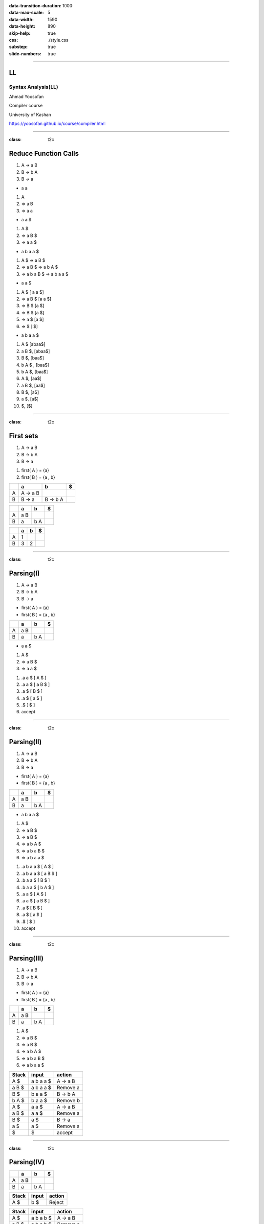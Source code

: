 :data-transition-duration: 1000
:data-max-scale: 5
:data-width: 1590
:data-height: 890
:skip-help: true
:css: ./style.css
:substep: true
:slide-numbers: true

.. :

  :js: ./temporary03454-images9877/tex-mml-chtml.js

----

LL
==============================
Syntax Analysis(LL)
----------------------
Ahmad Yoosofan

Compiler course

University of Kashan

https://yoosofan.github.io/course/compiler.html

----

:class: t2c

Reduce Function Calls
==========================================
#. A → a B
#. B → b A
#. B → a

.. container:: substep

  * a a

  .. class:: substep

  #. A
  #. ⇒ a B
  #. ⇒ a a

.. container:: substep

  * a a $

  .. class:: substep

  #. A $
  #. ⇒ a B $
  #. ⇒ a a $

.. container:: substep

  * a b a a $

  .. class:: substep

  #. A $  ⇒ a B $
  #. ⇒ a B $ ⇒ a b A $
  #. ⇒ a b a B $  ⇒ a b a a $

.. container:: substep

  * a a $

  .. class:: substep

  #. A $ [ a a $]
  #. ⇒ a B $ [a a $]
  #. ⇒ B $ [a $]
  #. ⇒ B $ [a $]
  #. ⇒ a $ [a $]
  #. ⇒  $ [ $]

.. container:: substep

  * a b a a $

  .. class:: substep

  #. A $ [abaa$]
  #. a B $,  [abaa$]
  #. B $,  [baa$]
  #. b A $ , [baa$]
  #. b A $, [baa$]
  #. A $, [aa$]
  #. a B $, [aa$]
  #. B $, [a$]
  #. a $, [a$]
  #. $, [$]

----

:class: t2c

First sets
==========================================
.. container::

  #. A → a B
  #. B → b A
  #. B → a

  .. class:: substep

  #. first( A ) = {a}
  #. first( B ) = {a , b}

.. csv-table::
  :header-rows: 1
  :class: substep smallerelementwithfullborder equal-col

  "  ",   a  , b     , $
  A   , A → a B ,       ,
  B   , B → a   , B → b A  ,

.. csv-table::
  :header-rows: 1
  :class: substep smallerelementwithfullborder equal-col

  "  ",   a  , b     , $
  A   , a B ,       ,
  B   , a   , b A  ,

.. csv-table::
  :header-rows: 1
  :class: substep smallerelementwithfullborder equal-col

  "  ",   a  , b     , $
  A   , 1 ,       ,
  B   , 3   , 2  ,

----

:class: t2c

Parsing(I)
==========================================
.. container::

  #. A → a B
  #. B → b A
  #. B → a

  * first( A ) = {a}
  * first( B ) = {a , b}

  .. csv-table::
    :header-rows: 1
    :class: smallerelementwithfullborder equal-col

    "  ",   a  , b     , $
    A   ,  a B ,       ,
    B   ,  a   ,  b A  ,

.. container:: substep

  * a a $

  #. A $
  #. ⇒ a B $
  #. ⇒ a a $

  .. class:: substep

  #. .a a $ [ A $ ]
  #. .a a $ [ a B $ ]
  #. .a $ [ B $ ]
  #. .a $ [ a $ ]
  #. .$ [ $ ]
  #. accept

----

:class: t2c

Parsing(II)
==========================================
.. container::

  #. A → a B
  #. B → b A
  #. B → a

  * first( A ) = {a}
  * first( B ) = {a , b}

.. csv-table::
  :header-rows: 1
  :class: smallerelementwithfullborder equal-col

  "  ",   a  , b     , $
  A   ,  a B ,       ,
  B   ,  a   ,  b A  ,

.. container:: substep

  * a b a a $

  .. class:: substep

  #. A $
  #. ⇒ a B $
  #. ⇒ a B $
  #. ⇒ a b A $
  #. ⇒ a b a B $
  #. ⇒ a b a a $

.. class:: substep

#. .a b a a $ [ A $ ]
#. .a b a a $ [ a B $ ]
#. .b a a $ [ B $ ]
#. .b a a $ [ b A $ ]
#. .a a $ [ A $ ]
#. .a a $ [ a B $ ]
#. .a $ [ B $ ]
#. .a $ [ a $ ]
#. .$ [ $ ]
#. accept

----

:class: t2c

Parsing(III)
==========================================
.. container::

  #. A → a B
  #. B → b A
  #. B → a

  * first( A ) = {a}
  * first( B ) = {a , b}

.. csv-table::
  :header-rows: 1
  :class: smallerelementwithfullborder equal-col

  "  ",   a  , b     , $
  A   ,  a B ,       ,
  B   ,  a   ,  b A  ,

#. A $
#. ⇒ a B $
#. ⇒ a B $
#. ⇒ a b A $
#. ⇒ a b a B $
#. ⇒ a b a a $

.. csv-table::
  :header-rows: 1
  :class: smallerelementwithfullborder equal-col

  Stack ,  input        , action
   A  $ ,   a b a a $   , A → a B
   a B $ ,   a b a a $   , Remove a
   B  $ ,   b a a $     , B → b A
   b A $ ,   b a a $     , Remove b
   A  $ ,     a a $     , A → a B
   a B $ ,     a a $     , Remove a
   B  $ ,     a $       , B → a
   a  $ ,     a $       , Remove a
      $ ,       $       , accept

----

:class: t2c

Parsing(IV)
==========================================
.. csv-table::
  :header-rows: 1
  :class: smallerelementwithfullborder equal-col

  "  ",   a  , b     , $
  A   ,  a B ,       ,
  B   ,  a   ,  b A  ,

.. csv-table::
  :header-rows: 1
  :class: smallerelementwithfullborder equal-col

  Stack ,  input        , action
   A  $ ,   b $   , Reject

.. csv-table::
  :header-rows: 1
  :class: smallerelementwithfullborder equal-col

  Stack  ,  input        , action
   A $   ,  a b a b $    ,  A → a B
   a B $ ,  a b a b $    , Remove a
   B $   ,   b a b $     , B → b A
   b A$  ,   b a b $     , Remove b
   A$    ,     a b $     ,  A → a B
   a B$  ,     a b $     ,  Remove a
   B$    ,      b $      ,  B → b A
   bA$   ,      b $      ,  Remove b
   A$    ,      $        ,  Reject

.. csv-table::
  :header-rows: 1
  :class: smallerelementwithfullborder equal-col

  Stack  ,  input        , action
   A $   ,  a b b b $    ,  A → a B
   a B $ ,  a b b b $    , Remove a
   B $   ,   b b b $     , B → b A
   b A$  ,   b b b $     , Remove b
   A$    ,     b b $     ,  Reject

----

:class: t2c

Parsing(V)
==========================================
.. container::

  #. A → a B
  #. B → b A
  #. B →  λ

  .. class:: substep

    first

    * first( A ) = {a}
    * first( B ) = {b , λ}

.. csv-table::
  :header-rows: 1
  :class: substep smallerelementwithfullborder equal-col

  "  ",   a  , b     , $
  A   ,  a B ,       ,
  B   ,      ,  b A  ,

.. csv-table::
  :header-rows: 1
  :class: substep smallerelementwithfullborder equal-col

  Stack ,  input        , action
  A   $ ,   a b a $    , A → a B
  a B $ ,   a b a  $   , Remove a
  B   $ ,   b a  $     , B → b A
  b A $ ,   b a  $     , Remove b
  A   $ ,     a  $     , A → a B
  a B $ ,     a  $     , Remove a
  B   $ ,      $       , B → λ
      $ ,      $       , accept

.. csv-table::
  :header-rows: 1
  :class: substep smallerelementwithfullborder equal-col

  "  ",   a  , b     , $
  A   ,  a B ,       ,
  B   ,      ,  b A  ,  λ

----

:class: t2c

Parsing(VI)
==========================================
.. container::

  #. A → a B
  #. B → b A
  #. B →  λ

  * first( A ) = {a}
  * first( B ) = {b , λ}

.. csv-table::
  :header-rows: 1
  :class: substep smallerelementwithfullborder equal-col

  "  ",   a  , b     , $
  A   ,  a B ,       ,
  B   ,   λ  ,  b A  , λ

.. csv-table::
  :header-rows: 1
  :class: substep smallerelementwithfullborder equal-col

  Stack , input   , action
  A   $ , a a $ , A → a B
  a B $ , a a $ , Remove a
  B   $ , a   $ , B → λ
      $ , a   $ , Reject

.. class:: substep

* B → λ was wrong
* Removing B → λ from a is better
* Finding more rules in future (follow set)

.. csv-table::
  :header-rows: 1
  :class: substep smallerelementwithfullborder equal-col

  "  ",   a  , b     , $
  A   ,  a B ,       ,
  B   ,      ,  b A  ,  λ

.. csv-table::
  :header-rows: 1
  :class: substep smallerelementwithfullborder equal-col

  Stack , input   , action
  A   $ , a a $ , A → a B
  a B $ , a a $ , Remove a
  B   $ , a   $ , Reject

----

:class: t2c

Wrong Calculator Grammar(I)
==========================================
.. container::

  #. E → T + E | T
  #. T → F * T | F
  #. F → ( E ) | a

  Some text books use *id* instead of *a*

.. container:: substep

  Remove Left Factor

  .. class:: substep

  #. E  → T E'
  #. E' → + E | λ
  #. T  → F T'
  #. T' → * T |  λ
  #. F  → ( E ) |  a

.. class:: substep

#. first(E)
#. = first(T)=first(F)
#. = { a, ( }
#. first(E') = { + ,  λ}
#. first(T') = { * ,  λ}

.. csv-table::
  :header-rows: 1
  :class: substep smallerelementwithfullborder equal-col

  " ",   a  ,  `+`     ,   `*`   ,   (    ,   )    ,   $
  E  , T E' ,          ,         ,  T E'  ,        ,
  E' ,      ,  `+` E   ,         ,        ,        ,
  T  , F T' ,          ,         ,  F T'  ,        ,
  T' ,      ,          , `*` T   ,        ,        ,
  F  ,   a  ,          ,         , ( E )  ,        ,

----

:class: t2c

Adding λ to table
==========================================
#. E → T + E | T
#. T → F * T | F
#. F → ( E ) | a

.. container::

  Remove Left Factor

  #. E  → T E'
  #. E' → + E | λ
  #. T  → F T'
  #. T' → * T |  λ
  #. F  → ( E ) |  a

#. first(E)
#. = first(T)=first(F)
#. = { a, ( }
#. first(E') = { + ,  λ}
#. first(T') = { * ,  λ}
#. first(F)  = { a , ( }

.. csv-table::
  :header-rows: 1
  :class: smallerelementwithfullborder equal-col

  " ",   a  ,  `+`     ,   `*`   ,   (    ,   )    ,   $
  E  , T E' ,          ,         , T E'   ,        ,
  E' ,  λ   ,  `+` E   ,    λ    ,    λ   ,   λ    ,  λ
  T  , F T' ,          ,         , F T'   ,        ,
  T' ,  λ   ,   λ      , `*` T ,     λ  ,  λ     , λ
  F  ,   a  ,          ,         , ( E )  ,        ,

----

:class: t2c

Wrong Calculator Grammar(II)
==========================================
.. container::

  .. csv-table::
    :header-rows: 1
    :class: smallerelementwithfullborder equal-col

    " ",   a  ,  `+`     ,   `*`   ,   (    ,   )    ,   $
    E  , T E' ,          ,         , T E'   ,        ,
    E' ,  λ   ,  `+` E   ,    λ    ,    λ   ,   λ    ,  λ
    T  , F T' ,          ,         , F T'   ,        ,
    T' ,  λ   ,   λ      , `*` T   ,     λ  ,  λ     , λ
    F  ,   a  ,          ,         , ( E )  ,        ,

  .
  
  .. csv-table::
    :header-rows: 1
    :class: substep smallerelementwithfullborder equal-col

    " ",   a  ,  `+`     ,   `*`   ,   (    ,   )    , $
    E  , T E' ,          ,         ,  T E'  ,        ,
    E' ,      ,  `+` E   ,         ,        ,        , λ
    T  , F T' ,          ,         ,  F T'  ,        ,
    T' ,      ,    λ     , `*` T   ,        ,        , λ
    F  ,   a  ,          ,         , ( E )  ,        ,

.. csv-table::
  :header-rows: 1
  :class: smallerelementwithfullborder equal-col

  Stack       ,  input      , action
  E           $ , a + a * a $ , E → T E'
  T E'        $ , a + a * a $ , T → F T'
  F T' E'     $ , a + a * a $ , F → a
  a T' E'     $ , a + a * a $ , Remove a
  T' E'       $ , `+` a * a $ , T' → λ
  E'          $ , `+` a * a $ , E' → + E
  `+` E       $ , `+` a * a $ , Remove +
  E           $ , a * a     $ , E → T E'
  T E'        $ , a * a     $ , T → F T'
  F T' E'     $ , a * a     $ , F → a
  a T' E'     $ , a * a     $ , Remove a
  T' E'       $ , `*` a       $ , T' → * T 
  `*` T E'      $ , `*` a       $ , Remove * 
  T  E'       $ , a         $ , T → F T' 
  F T'  E'    $ , a         $ , F → a
  a T' E'     $ , a         $ , Remove a
  T' E'       $ ,           $ , T' → λ
  E'          $ ,           $ , E' → λ
              $ ,           $ , accept

----

First set
==========================
.. class:: substep

#. If X → λ is a production rule then λ ∈ first(X)
#. If :math:`X → Y_1 Y_2 .... Y_n` is a production rule then
    #. first(:math:`Y_1`) ⊂ first(X)
    #. first(:math:`Y_2`) ⊂ first(X) if λ ∈ first(:math:`Y_1`) or :math:`Y_1 ⇒^* λ` 
    #. first(:math:`Y_3`) ⊂ first(X) if λ ∈ first(:math:`Y_1`) and λ ∈ first(:math:`Y_2`) 
    #. first(:math:`Y_i`) ⊂ first(X) if λ ∈ first(:math:`Y_j`) for j = 1, 2, 3, i-1 
    #. λ ∈ first(X) if λ ∈ first(:math:`Y_i`) for i = 1, 2, 3, n or :math:`X ⇒^* λ` 

----

Follow set
===============
.. class:: substep

#. If S is start symbol then $ ∈ follow(S)
#. If X → α Y then follow(X) ⊂ follow(Y)
#. If X → :math:`Y_1 Y_2 Y_3 Y_4 ..... Y_n` is a production rule then
    #. (first(:math:`Y_3`) - {λ} ) ⊂ follow(:math:`Y_2`)
        * if M → α A a β is a production rule then a ∈ follow(A)   
    #. If λ ∈ first(:math:`Y_3`) then (first(:math:`Y_4`) - {λ} ) ⊂ follow(:math:`Y_2`)
        * or (first(:math:`Y_3`) ∪ first(:math:`Y_4`) - {λ} ) ⊂ follow(:math:`Y_2`)
    #. If λ ∈ first(:math:`Y_j`) for j = 3,4, ....., i-1  then (first(:math:`Y_i`) - {λ} ) ⊂ follow(:math:`Y_2`)
    #. If λ ∈ first(:math:`Y_j`) for j = 3,4, ....., n then follow(X) ⊂ follow(:math:`Y_2`)

----

:class: t2c

Wrong Calculator Grammar(I)
==========================================
.. container::

  #. E → T + E | T
  #. T → F * T | F
  #. F → ( E ) | a

  Remove Left Factor

  #. E  → T E'
  #. E' → + E | λ
  #. T  → F T'
  #. T' → * T |  λ
  #. F  → ( E ) |  a

.. container::

    #. first(E)
    #.  = first(T)=first(F)
    #. = { a, ( }
    #. first(E') = { + ,  λ}
    #. first(T') = { * ,  λ}
    
----

:class: t2c

Follow set(II)
===============
#. If [ S ] is start symbol then [ $ ∈ follow(S) ]
#. If [ X → α Y ] then [ follow(X) ⊂ follow(Y) ]
#. If [ X → :math:`Y_1 Y_2 Y_3 Y_4 ..... Y_n` ] is a production rule then
    #. [ (first(:math:`Y_3`) - {λ} ) ⊂ follow(:math:`Y_2`) ]
    #. If [ λ ∈ first(:math:`Y_3`) ] then [ (first(:math:`Y_4`) - {λ} ) ⊂ follow(:math:`Y_2`) ]
    #. If [ λ ∈ first(:math:`Y_j`) for j = 3,4, ....., i-1 ] then [ (first(:math:`Y_i`) - {λ} ) ⊂ follow(:math:`Y_2`) ]
    #. If [ λ ∈ first(:math:`Y_j`) for j = 3,4, ....., n ] then [ follow(X) ⊂ follow(:math:`Y_2`) ]

.. container::

  Production Rules

  #. E  → T E'
  #. E' → + E
  #. E' → λ
  #. T  → F T'
  #. T' → * T 
  #. T' → λ
  #. F  → ( E )
  #. F  → a

.. container:: substep

    Follow sets

    .. class:: substep

    * follow(E) = { $ , ) }
    * follow(E')= { $ , ) }
    * follow(T) = { + , $, ) }
    * follow(T')= { + , $, ) }
    * follow(F) = { * , +, $, ) }

----

:class: t2c

Using Follow set(I)
=====================
* follow(E) = { $ , ) }
* follow(E')= { $ , ) }
* follow(T) = { + , $, ) }
* follow(T')= { + , $, ) }
* follow(F) = { * , +, $, ) }

.. csv-table::
  :header-rows: 1
  :class: substep smallerelementwithfullborder equal-col

  " ",   a  ,  `+`     ,   `*`   ,   (    ,   )    ,   $
  E  , T E' ,          ,         ,  T E'  ,        ,
  E' ,      ,  `+` E   ,         ,        ,        ,
  T  , F T' ,          ,         ,  F T'  ,        ,
  T' ,      ,          , `*` T   ,        ,        ,
  F  ,   a  ,          ,         , ( E )  ,        ,

.. csv-table::
  :header-rows: 1
  :class: substep smallerelementwithfullborder equal-col

  " ",   a  ,  `+`     ,   `*`   ,   (    ,   )    ,   $
  E  , T E' ,          ,         ,  T E'  ,        ,
  E' ,      ,  `+` E   ,         ,        ,    λ   ,   λ
  T  , F T' ,          ,         ,  F T'  ,        ,
  T' ,      ,   λ      , `*` T   ,        ,    λ   ,   λ
  F  ,   a  ,          ,         , ( E )  ,        ,

.. csv-table::
  :header-rows: 1
  :class: substep smallerelementwithfullborder equal-col

  Stack   ,  input        , action
  E      $,   a + a $     , E → F T'
  F T'   $,   a + a $     , F → a
  a T'   $,   b a a $     , B → b A
  b A    $,   b a a $     , Remove b
  A      $,     a a $     , A → a B
  a B    $,     a a $     , Remove a
  B      $,     a $       , B → a
   a     $,     a $       , Remove a
         $,       $       , accept

----

:class: t2c

Simple Calculator(I)
==========================================
#. E → E + T
#. E → E - T
#. E → T
#. T → T * F
#. T → T / F 
#. T → F
#. F → a
#. F → (E)

.. class:: substep

  #. first(E) 
  #. = First(T)
  #. = first(F)
  #. = { a , ( }


.. class:: substep

  #. follow(E) = { $ , + , - , ) }
  #. follow(T) = { $ , + , - , ) , * , / } 
  #. follow(F) = { $ , + , - , ) , * , / } 

.. csv-table::
  :header-rows: 1
  :class: substep smallerelementwithfullborder equal-col

  "  ", a , `+` , `-` , `*` , `/` , (  , ) , $
  E   , E + T | E - T | T   ,           ,        ,        ,         ,   E + T | E - T | T  ,        ,
  T   , T * F | T / F | F  ,           ,        ,        ,         , T * F | T / F | F   ,        ,
  F   , a     ,           ,        ,        ,         , ( E )  ,        ,


----

:class: t2c

Simple Calculator(I)
==========================================
.. container::

  #. E → E + T | E - T | T
  #. T → T * F | T / F | F
  #. F → a | (E)

  Convert to

  #. E  → T E'
  #. E' → + T E' | - T E' | λ
  #. T  → F T'
  #. T'  → * F T' | / F T' | λ
  #. F → a | (E)

.. class:: substep

#. First(E)
    #. = First( T E' )
    #. = First(T)
    #. = First(FT')
    #. = First(F)
    #. = {a, ( }
#. First(E')
    #. = First(`+` T E')
    #. ∪
    #. First(`-` T E')
    #. ∪
    #. First( λ )
    #. = {`+`, `-`, λ}
#. First(T')
    #. = First(`*` F T')
    #. ∪
    #. First(`/` F T')
    #. ∪
    #. First(λ)
    #. = {`*`, `/`, λ}

----

:class: t2c

From First Sets to a Table
==========================================
#. E  → T E'
#. E' → + T E' | - T E' | λ
#. T  → F T'
#. T'  → * F T' | / F T' | λ
#. F → a | (E)

#. First(E) = First(T) = First(F) = {a, ( }
#. First(E') = {`+`, `-`, λ}
#. First(T') = {`*`, `/`, λ}

-

.. csv-table::
  :header-rows: 1
  :class: substep smallerelementwithfullborder equal-col

  "  ", a , `+` , `-` , `*` , `/` , (  , ) , $
  E   ,  T E' ,           ,        ,        ,         ,  T E'  ,        ,
  E'  ,       ,  `+` T E'   , `-` T E' ,        ,         ,        ,       ,
  T   ,  F T' ,           ,        ,        ,         , F T'   ,        ,
  T'  ,       ,         ,      , `*` F T' ,  `/` F T' ,        ,       ,
  F   , a     ,           ,        ,        ,         , ( E )  ,        ,

----

:class: t2c

Parsing(I)
==========================================
.. container::

  #. First(E) = First(T) = First(F) = {a, ( }
  #. First(E') = {`+`, `-`, λ}
  #. First(T') = {`*`, `/`, λ}

  .. csv-table::
    :header-rows: 1
    :class: smallerelementwithfullborder equal-col

    "  ", a , `+` , `-` , `*` , `/` , (  , ) , $
    E   ,  T E' ,           ,        ,        ,         ,  T E'  ,        ,
    E'  ,       ,  `+` T E'   , `-` T E' ,        ,         ,        ,       ,
    T   ,  F T' ,           ,        ,        ,         , F T'   ,        ,
    T'  ,       ,         ,      , `*` F T' ,  `/` F T' ,        ,       ,
    F   , a     ,           ,        ,        ,         , ( E )  ,        ,

.. class:: substep

#. a $ { 435.43 }
#. .a $ [ T E' ]
#. .a $ [ F T' E' ]
#. .a $ [ a T' E' ]
#. .$   [ T' E' ]
#. ? ? ?

----

:class: t2c

Parsing(II)
==========================================
.. container::

  #. First(E) = First(T) = First(F) = {a, ( }
  #. First(E') = {`+`, `-`, λ}
  #. First(T') = {`*`, `/`, λ}

  .. csv-table::
    :header-rows: 1
    :class: smallerelementwithfullborder equal-col

    "  ", a , `+` , `-` , `*` , `/` , (  , ) , $
    E   ,  T E' ,           ,        ,        ,         ,  T E'  ,        ,
    E'  ,       ,  `+` T E'   , `-` T E' ,        ,         ,        ,       ,
    T   ,  F T' ,           ,        ,        ,         , F T'   ,        ,
    T'  ,       ,         ,      , `*` F T' ,  `/` F T' ,        ,       , λ
    F   , a     ,           ,        ,        ,         , ( E )  ,        ,

.. class:: substep

#. a $ { 435.43 }
#. .a $ [ T E' ]
#. .a $ [ F T' E' ]
#. .a $ [ a T' E' ]
#. .$   [ T' E' ]
#. .$   [ λ E' ]
#. .$   [ E' ]
#. ? ? ?

----

:class: t2c

Parsing(III)
==========================================
.. container::

  #. First(E) = First(T) = First(F) = {a, ( }
  #. First(E') = {`+`, `-`, λ}
  #. First(T') = {`*`, `/`, λ}

  .. csv-table::
    :header-rows: 1
    :class: smallerelementwithfullborder equal-col

    "  ", a , `+` , `-` , `*` , `/` , (  , ) , $
    E   ,  T E' ,           ,        ,        ,         ,  T E'  ,        ,
    E'  ,       ,  `+` T E'   , `-` T E' ,        ,         ,        ,       ,  λ
    T   ,  F T' ,           ,        ,        ,         , F T'   ,        ,
    T'  ,       ,         ,      , `*` F T' ,  `/` F T' ,        ,       , λ
    F   , a     ,           ,        ,        ,         , ( E )  ,        ,

.. class:: substep

#. a $ { 435.43 }
#. .a $ [ T E' ]
#. .a $ [ F T' E' ]
#. .a $ [ a T' E' ]
#. .$   [ T' E' ]
#. .$   [ λ E' ]
#. .$   [ E' ]
#. .$   [ λ ]
#. .$   [  ]
#. accept

----

:class: t2c

Use LL Table for Parsing
==========================================
.. container::

  #. First(E) = First(T) = First(F) = {a, ( }
  #. First(E') = {`+`, `-`, λ}
  #. First(T') = {`*`, `/`, λ}

  .. csv-table::
    :header-rows: 1
    :class: smallerelementwithfullborder equal-col

    "  ", a , `+` , `-` , `*` , `/` , (  , ) , $
    E   ,  T E' ,           ,        ,        ,         ,  T E'  ,        ,
    E'  ,       ,  `+` T E'   , `-` T E' ,        ,         ,        ,       ,
    T   ,  F T' ,           ,        ,        ,         , F T'   ,        ,
    T'  ,       ,         ,      , `*` F T' ,  `/` F T' ,        ,       ,
    F   , a     ,           ,        ,        ,         , ( E )  ,        ,

.. class:: substep

#. a + a * a $ [435.43 + 376.1 * 94.2]
#. .a + a * a $ [ T E' ]
#. .a + a * a $ [ F T' E' ]
#. .a + a * a $ [ a T' E' ]
#. .+ a * a $   [ T' E' ]
#. .+ a

----

.. csv-table::
  :header-rows: 1
  :class: substep smallerelementwithfullborder equal-col

  "  ", a , `+` , `-` , `*` , `/` , (  , ) , $
  E   ,  T E' ,           ,        ,        ,         ,  T E'  ,        ,
  E'  ,       ,  `+` T E'   , `-` T E' ,        ,         ,        ,   λ    ,  λ
  T   ,  F T' ,           ,        ,        ,         , F T'   ,        ,
  T'  ,       ,  λ        ,  λ     , `*` F T' ,  `/` F T' ,        ,   λ    ,  λ
  F   , a     ,           ,        ,        ,         , ( E )  ,        ,

----

.. class:: substep

#. Follow(E)  = {) , $ }
#. Follow(E') = Follow(E) = {) , $}
#. Follow(T) = {First(E')-{λ}} ∪ Follow(E)
   ∪ follow(E') = {`+`, `-`, ), $}
#. Follow(T') = Follow(T) =
   { `*`, `/`, `+`, `-`, $}
#. Follow(F) = {First(T')-{λ}} ∪ Follow(T')
   = {`*`, `/`} ∪ { `*`, `/`, `+`, `-`, $}
   = { `*`, `/`, `+`, `-`, $}

----

:class: t2c

#. S → i(e) S
#. S → i(e) S e S
#. S → o

.. container::
    :class: substep

    Left 
    
    #. S → i(e) S A
    #. A → e S
    #. A → λ
    #. S → o

.. class:: substep

* first(S)  = {i, o}
* first(A)  = {e, λ}
* follow(S) = {$, e}
* follow(A) = {$, e}




----

End

.. comments:

    rst2html syn.rst syn.html
    hovercraft syn.rst

    https://www.csd.uwo.ca/~mmorenom/CS447/Lectures/Syntax.html/node8.html

    https://www.researchgate.net/publication/2367776_An_Introduction_to_Compilers?enrichId=rgreq-3d6589b36b650b1be61ea0ce1b1b7805-XXX&enrichSource=Y292ZXJQYWdlOzIzNjc3NzY7QVM6OTg4Mjk0MzcyNDMzOTVAMTQwMDU3NDE4MjE5Ng%3D%3D&el=1_x_2&_esc=publicationCoverPdf

    https://www.tutorialspoint.com/compiler_design/compiler_design_syntax_analysis.htm


